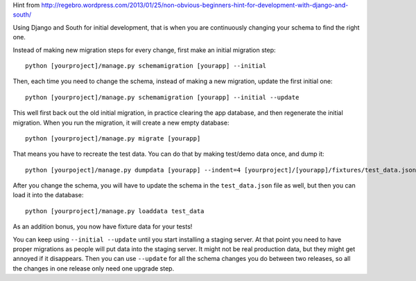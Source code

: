 Hint from http://regebro.wordpress.com/2013/01/25/non-obvious-beginners-hint-for-development-with-django-and-south/

Using Django and South for initial development, that is when you are
continuously changing your schema to find the right one.

Instead of making new migration steps for every change, first make an
initial migration step::

  python [yourproject]/manage.py schemamigration [yourapp] --initial

Then, each time you need to change the schema, instead of making a new
migration, update the first initial one::

  python [yourproject]/manage.py schemamigration [yourapp] --initial --update

This well first back out the old initial migration, in practice
clearing the app database, and then regenerate the initial
migration. When you run the migration, it will create a new empty
database::

  python [yourproject]/manage.py migrate [yourapp]

That means you have to recreate the test data. You can do that by
making test/demo data once, and dump it::

  python [yourpoject]/manage.py dumpdata [yourapp] --indent=4 [yourproject]/[yourapp]/fixtures/test_data.json

After you change the schema, you will have to update the schema in the
``test_data.json`` file as well, but then you can load it into the
database::

  python [yourproject]/manage.py loaddata test_data

As an addition bonus, you now have fixture data for your tests!

You can keep using ``--initial --update`` until you start installing a
staging server. At that point you need to have proper migrations as
people will put data into the staging server. It might not be real
production data, but they might get annoyed if it disappears. Then you
can use ``--update`` for all the schema changes you do between two
releases, so all the changes in one release only need one upgrade
step.
